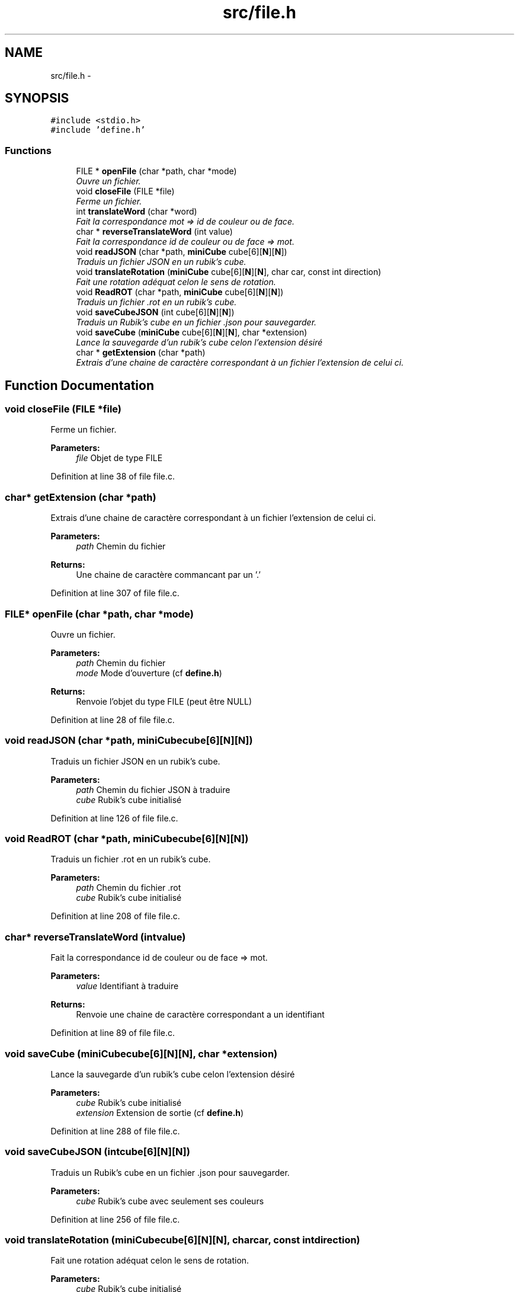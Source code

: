 .TH "src/file.h" 3 "Thu Feb 18 2016" "RubiksCube" \" -*- nroff -*-
.ad l
.nh
.SH NAME
src/file.h \- 
.SH SYNOPSIS
.br
.PP
\fC#include <stdio\&.h>\fP
.br
\fC#include 'define\&.h'\fP
.br

.SS "Functions"

.in +1c
.ti -1c
.RI "FILE * \fBopenFile\fP (char *path, char *mode)"
.br
.RI "\fIOuvre un fichier\&. \fP"
.ti -1c
.RI "void \fBcloseFile\fP (FILE *file)"
.br
.RI "\fIFerme un fichier\&. \fP"
.ti -1c
.RI "int \fBtranslateWord\fP (char *word)"
.br
.RI "\fIFait la correspondance mot => id de couleur ou de face\&. \fP"
.ti -1c
.RI "char * \fBreverseTranslateWord\fP (int value)"
.br
.RI "\fIFait la correspondance id de couleur ou de face => mot\&. \fP"
.ti -1c
.RI "void \fBreadJSON\fP (char *path, \fBminiCube\fP cube[6][\fBN\fP][\fBN\fP])"
.br
.RI "\fITraduis un fichier JSON en un rubik's cube\&. \fP"
.ti -1c
.RI "void \fBtranslateRotation\fP (\fBminiCube\fP cube[6][\fBN\fP][\fBN\fP], char car, const int direction)"
.br
.RI "\fIFait une rotation adéquat celon le sens de rotation\&. \fP"
.ti -1c
.RI "void \fBReadROT\fP (char *path, \fBminiCube\fP cube[6][\fBN\fP][\fBN\fP])"
.br
.RI "\fITraduis un fichier \&.rot en un rubik's cube\&. \fP"
.ti -1c
.RI "void \fBsaveCubeJSON\fP (int cube[6][\fBN\fP][\fBN\fP])"
.br
.RI "\fITraduis un Rubik's cube en un fichier \&.json pour sauvegarder\&. \fP"
.ti -1c
.RI "void \fBsaveCube\fP (\fBminiCube\fP cube[6][\fBN\fP][\fBN\fP], char *extension)"
.br
.RI "\fILance la sauvegarde d'un rubik's cube celon l'extension désiré \fP"
.ti -1c
.RI "char * \fBgetExtension\fP (char *path)"
.br
.RI "\fIExtrais d'une chaine de caractère correspondant à un fichier l'extension de celui ci\&. \fP"
.in -1c
.SH "Function Documentation"
.PP 
.SS "void closeFile (FILE *file)"

.PP
Ferme un fichier\&. 
.PP
\fBParameters:\fP
.RS 4
\fIfile\fP Objet de type FILE 
.RE
.PP

.PP
Definition at line 38 of file file\&.c\&.
.SS "char* getExtension (char *path)"

.PP
Extrais d'une chaine de caractère correspondant à un fichier l'extension de celui ci\&. 
.PP
\fBParameters:\fP
.RS 4
\fIpath\fP Chemin du fichier 
.RE
.PP
\fBReturns:\fP
.RS 4
Une chaine de caractère commancant par un '\&.' 
.RE
.PP

.PP
Definition at line 307 of file file\&.c\&.
.SS "FILE* openFile (char *path, char *mode)"

.PP
Ouvre un fichier\&. 
.PP
\fBParameters:\fP
.RS 4
\fIpath\fP Chemin du fichier 
.br
\fImode\fP Mode d'ouverture (cf \fBdefine\&.h\fP) 
.RE
.PP
\fBReturns:\fP
.RS 4
Renvoie l'objet du type FILE (peut être NULL) 
.RE
.PP

.PP
Definition at line 28 of file file\&.c\&.
.SS "void readJSON (char *path, \fBminiCube\fPcube[6][N][N])"

.PP
Traduis un fichier JSON en un rubik's cube\&. 
.PP
\fBParameters:\fP
.RS 4
\fIpath\fP Chemin du fichier JSON à traduire 
.br
\fIcube\fP Rubik's cube initialisé 
.RE
.PP

.PP
Definition at line 126 of file file\&.c\&.
.SS "void ReadROT (char *path, \fBminiCube\fPcube[6][N][N])"

.PP
Traduis un fichier \&.rot en un rubik's cube\&. 
.PP
\fBParameters:\fP
.RS 4
\fIpath\fP Chemin du fichier \&.rot 
.br
\fIcube\fP Rubik's cube initialisé 
.RE
.PP

.PP
Definition at line 208 of file file\&.c\&.
.SS "char* reverseTranslateWord (intvalue)"

.PP
Fait la correspondance id de couleur ou de face => mot\&. 
.PP
\fBParameters:\fP
.RS 4
\fIvalue\fP Identifiant à traduire 
.RE
.PP
\fBReturns:\fP
.RS 4
Renvoie une chaine de caractère correspondant a un identifiant 
.RE
.PP

.PP
Definition at line 89 of file file\&.c\&.
.SS "void saveCube (\fBminiCube\fPcube[6][N][N], char *extension)"

.PP
Lance la sauvegarde d'un rubik's cube celon l'extension désiré 
.PP
\fBParameters:\fP
.RS 4
\fIcube\fP Rubik's cube initialisé 
.br
\fIextension\fP Extension de sortie (cf \fBdefine\&.h\fP) 
.RE
.PP

.PP
Definition at line 288 of file file\&.c\&.
.SS "void saveCubeJSON (intcube[6][N][N])"

.PP
Traduis un Rubik's cube en un fichier \&.json pour sauvegarder\&. 
.PP
\fBParameters:\fP
.RS 4
\fIcube\fP Rubik's cube avec seulement ses couleurs 
.RE
.PP

.PP
Definition at line 256 of file file\&.c\&.
.SS "void translateRotation (\fBminiCube\fPcube[6][N][N], charcar, const intdirection)"

.PP
Fait une rotation adéquat celon le sens de rotation\&. 
.PP
\fBParameters:\fP
.RS 4
\fIcube\fP Rubik's cube initialisé 
.br
\fIcar\fP Caractère de rotation (notation Singmaster) 
.br
\fIdirection\fP Indique le sens de rotation (cf \fBdefine\&.h\fP) 
.RE
.PP

.PP
Definition at line 193 of file file\&.c\&.
.SS "int translateWord (char *word)"

.PP
Fait la correspondance mot => id de couleur ou de face\&. 
.PP
\fBParameters:\fP
.RS 4
\fIword\fP Chaine de caractère a traduire 
.RE
.PP
\fBReturns:\fP
.RS 4
Renvoie un entier correspondant à un id (cf \fBdefine\&.h\fP) renvoie -1 si c'est un identifiant inconnu 
.RE
.PP

.PP
Definition at line 52 of file file\&.c\&.
.SH "Author"
.PP 
Generated automatically by Doxygen for RubiksCube from the source code\&.
